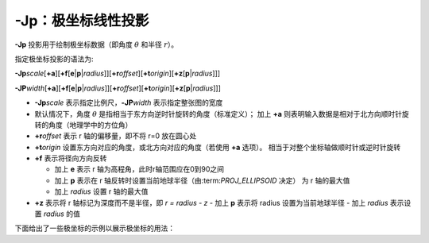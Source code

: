 -Jp：极坐标线性投影
===================

**-Jp** 投影用于绘制极坐标数据（即角度 :math:`\theta` 和半径 :math:`r`\ ）。

指定极坐标投影的语法为:

**-Jp**\ *scale*\ [**+a**]\ [**+f**\ [**e**\|\ **p**\|\ *radius*]][**+r**\ *offset*][**+t**\ *origin*][**+z**\ [**p**\|\ *radius*]]]

**-JP**\ *width*\ [**+a**]\ [**+f**\ [**e**\|\ **p**\|\ *radius*]][**+r**\ *offset*][**+t**\ *origin*][**+z**\ [**p**\|\ *radius*]]]

- **-Jp**\ *scale* 表示指定比例尺，\ **-JP**\ *width* 表示指定整张图的宽度
- 默认情况下，角度 :math:`\theta` 是指相当于东方向逆时针旋转的角度（标准定义）；
  加上 **+a** 则表明输入数据是相对于北方向顺时针旋转的角度（地理学中的方位角）
- **+r**\ *offset* 表示 r 轴的偏移量，即不将 r=0 放在圆心处
- **+t**\ *origin* 设置东方向对应的角度，或北方向对应的角度（若使用 **+a** 选项）。
  相当于对整个坐标轴做顺时针或逆时针旋转
- **+f** 表示将径向方向反转

  - 加上 **e** 表示 r 轴为高程角，此时r轴范围应在0到90之间
  - 加上 **p** 表示在 r 轴反转时设置当前地球半径（由:term:`PROJ_ELLIPSOID` 决定）
    为 r 轴的最大值
  - 加上 *radius* 设置 r 轴的最大值
- **+z** 表示将 r 轴标记为深度而不是半径，即 *r = radius - z*
  - 加上 **p** 表示将 radius 设置为当前地球半径
  - 加上 *radius* 表示设置 *radius* 的值

下面给出了一些极坐标的示例以展示极坐标的用法：

.. gmtplot:: Jp.sh

   极坐标用法示例
